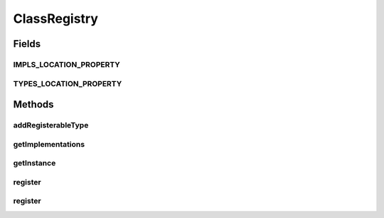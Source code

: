 .. java:import:: java.io BufferedReader

.. java:import:: java.io IOException

.. java:import:: java.io InputStream

.. java:import:: java.io InputStreamReader

.. java:import:: java.lang.reflect Modifier

.. java:import:: java.util ArrayList

.. java:import:: java.util HashMap

.. java:import:: java.util Iterator

.. java:import:: java.util List

.. java:import:: java.util Map

.. java:import:: org.apache.log4j Logger

ClassRegistry
=============

.. java:package:: ca.nengo.config
   :noindex:

.. java:type:: public final class ClassRegistry

   A registry of implementations of selected types of interest (subclasses and interface implementations). This gets used when generating the list of available input functions (e.g., PFunction in simulator-ui) TODO: unit tests

   :author: Bryan Tripp

Fields
------
IMPLS_LOCATION_PROPERTY
^^^^^^^^^^^^^^^^^^^^^^^

.. java:field:: public static final String IMPLS_LOCATION_PROPERTY
   :outertype: ClassRegistry

   Location of implementations...

TYPES_LOCATION_PROPERTY
^^^^^^^^^^^^^^^^^^^^^^^

.. java:field:: public static final String TYPES_LOCATION_PROPERTY
   :outertype: ClassRegistry

   Location of types...

Methods
-------
addRegisterableType
^^^^^^^^^^^^^^^^^^^

.. java:method:: public void addRegisterableType(Class<?> type)
   :outertype: ClassRegistry

   Adds a class to the list of types whose implementations can be registered (only implementations of certain types can be registered).

   :param type: Type to add to list of registerable types

getImplementations
^^^^^^^^^^^^^^^^^^

.. java:method:: public List<Class<?>> getImplementations(Class<?> type)
   :outertype: ClassRegistry

   :param type: A registerable type
   :return: A list of registered implementations of the given type (empty if type is unknown)

getInstance
^^^^^^^^^^^

.. java:method:: public static synchronized ClassRegistry getInstance()
   :outertype: ClassRegistry

   :return: Shared instance

register
^^^^^^^^

.. java:method:: public void register(Class<?> implementation)
   :outertype: ClassRegistry

   Registers an implementation against any of the registerable types which it is assignable from.

   :param implementation: Class to register as an implementation of matching registerable types

register
^^^^^^^^

.. java:method:: public void register(String implementationName) throws ClassNotFoundException
   :outertype: ClassRegistry

   As register(Class), but by name.

   :param implementationName: Name of implementation to register
   :throws ClassNotFoundException: if the class doesn't exist?

